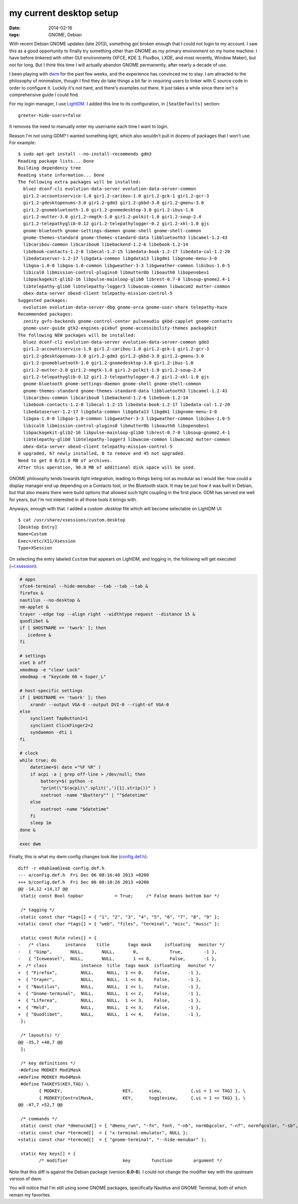 my current desktop setup
========================

:date: 2014-02-16
:tags: GNOME, Debian


With recent Debian GNOME updates (late 2013), something got broken enough that I
could not login to my account. I saw this as a good
opportunity to finally try something other than GNOME as my primary
environment on my home machine. I have before tinkered with other GUI
environments (XFCE, KDE 3, FluxBox, LXDE, and most recently, Window
Maker), but not for long. But I think this time I will actually
abandon GNOME permanently, after nearly a decade of use.

I been playing with dwm__ for the past few weeks, and the experience
has convinced me to stay. I am attracted to the philosophy of
minimalism, though I find they do take things a bit far in requiring
users to tinker with C source code in order to configure it. Luckily
it's not hard, and there's examples out there. It just takes a while
since there isn't a comprehensive guide I could find.

For my login manager, I use LightDM__. I added this line to its
configuration, in ``[SeatDefaults]`` section::

  greeter-hide-users=false

It removes the need to manually enter my username each time I want to
login.

Reason I'm not using GDM? I wanted something light, which also
wouldn't pull in dozens of packages that I won't use. For example::

    $ sudo apt-get install --no-install-recommends gdm3
    Reading package lists... Done
    Building dependency tree       
    Reading state information... Done
    The following extra packages will be installed:
      bluez dconf-cli evolution-data-server evolution-data-server-common
      gir1.2-accountsservice-1.0 gir1.2-caribou-1.0 gir1.2-gck-1 gir1.2-gcr-3
      gir1.2-gdesktopenums-3.0 gir1.2-gdm3 gir1.2-gkbd-3.0 gir1.2-gmenu-3.0
      gir1.2-gnomebluetooth-1.0 gir1.2-gnomedesktop-3.0 gir1.2-ibus-1.0
      gir1.2-mutter-3.0 gir1.2-nmgtk-1.0 gir1.2-polkit-1.0 gir1.2-soup-2.4
      gir1.2-telepathyglib-0.12 gir1.2-telepathylogger-0.2 gir1.2-xkl-1.0 gjs
      gnome-bluetooth gnome-settings-daemon gnome-shell gnome-shell-common
      gnome-themes-standard gnome-themes-standard-data libbluetooth3 libcamel-1.2-43
      libcaribou-common libcaribou0 libebackend-1.2-6 libebook-1.2-14
      libebook-contacts-1.2-0 libecal-1.2-15 libedata-book-1.2-17 libedata-cal-1.2-20
      libedataserver-1.2-17 libgdata-common libgdata13 libgdm1 libgnome-menu-3-0
      libgoa-1.0-0 libgoa-1.0-common libgweather-3-3 libgweather-common libibus-1.0-5
      libical0 libmission-control-plugins0 libmutter0b liboauth0 libopenobex1
      libpackagekit-glib2-16 libpulse-mainloop-glib0 librest-0.7-0 libsoup-gnome2.4-1
      libtelepathy-glib0 libtelepathy-logger3 libwacom-common libwacom2 mutter-common
      obex-data-server obexd-client telepathy-mission-control-5
    Suggested packages:
      evolution evolution-data-server-dbg gnome-orca gnome-user-share telepathy-haze
    Recommended packages:
      zenity gvfs-backends gnome-control-center pulseaudio gkbd-capplet gnome-contacts
      gnome-user-guide gtk2-engines-pixbuf gnome-accessibility-themes packagekit
    The following NEW packages will be installed:
      bluez dconf-cli evolution-data-server evolution-data-server-common gdm3
      gir1.2-accountsservice-1.0 gir1.2-caribou-1.0 gir1.2-gck-1 gir1.2-gcr-3
      gir1.2-gdesktopenums-3.0 gir1.2-gdm3 gir1.2-gkbd-3.0 gir1.2-gmenu-3.0
      gir1.2-gnomebluetooth-1.0 gir1.2-gnomedesktop-3.0 gir1.2-ibus-1.0
      gir1.2-mutter-3.0 gir1.2-nmgtk-1.0 gir1.2-polkit-1.0 gir1.2-soup-2.4
      gir1.2-telepathyglib-0.12 gir1.2-telepathylogger-0.2 gir1.2-xkl-1.0 gjs
      gnome-bluetooth gnome-settings-daemon gnome-shell gnome-shell-common
      gnome-themes-standard gnome-themes-standard-data libbluetooth3 libcamel-1.2-43
      libcaribou-common libcaribou0 libebackend-1.2-6 libebook-1.2-14
      libebook-contacts-1.2-0 libecal-1.2-15 libedata-book-1.2-17 libedata-cal-1.2-20
      libedataserver-1.2-17 libgdata-common libgdata13 libgdm1 libgnome-menu-3-0
      libgoa-1.0-0 libgoa-1.0-common libgweather-3-3 libgweather-common libibus-1.0-5
      libical0 libmission-control-plugins0 libmutter0b liboauth0 libopenobex1
      libpackagekit-glib2-16 libpulse-mainloop-glib0 librest-0.7-0 libsoup-gnome2.4-1
      libtelepathy-glib0 libtelepathy-logger3 libwacom-common libwacom2 mutter-common
      obex-data-server obexd-client telepathy-mission-control-5
    0 upgraded, 67 newly installed, 0 to remove and 45 not upgraded.
    Need to get 0 B/31.0 MB of archives.
    After this operation, 90.8 MB of additional disk space will be used.

GNOME philosophy tends towards tight integration, leading to things
being not as modular as I would like: how could a display manager end
up depending on a Contacts tool, or the Bluetooth stack. It may
be just how it was built in Debian, but that also means there
were build options that allowed such tight coupling in the first
place. GDM has served me well for years, but I'm not interested in all
those tools it brings with.

Anyways, enough with that. I added a custom `.desktop` file which will
become selectable on LightDM UI::

    $ cat /usr/share/xsessions/custom.desktop
    [Desktop Entry]
    Name=Custom
    Exec=/etc/X11/Xsession
    Type=XSession

On selecting the entry labeled ``Custom`` that appears on LightDM,
and logging in, the following will get executed (`~/.xsession`__):


.. code-block:: sh

   # apps
   xfce4-terminal --hide-menubar --tab --tab --tab &
   firefox &
   nautilus --no-desktop &
   nm-applet &
   trayer --edge top --align right --widthtype request --distance 15 &
   quodlibet &
   if [ $HOSTNAME == 'twork' ]; then
      icedove &
   fi

   # settings
   xset b off
   xmodmap -e "clear Lock"
   xmodmap -e "keycode 66 = Super_L"

   # host-specific settings
   if [ $HOSTNAME == 'twork' ]; then
       xrandr --output VGA-0 --output DVI-0 --right-of VGA-0
   else
       synclient TapButton1=1
       synclient ClickFinger2=2
       syndaemon -dti 1
   fi

   # clock
   while true; do
       datetime=$( date +"%F %R" )
       if acpi -a | grep off-line > /dev/null; then
           battery=$( python -c
           "print(\"$(acpi)\".split(',')[1].strip())" )
           xsetroot -name "$battery"" | ""$datetime"
       else
           xsetroot -name "$datetime"
       fi
       sleep 1m
   done &

   exec dwm


Finally, this is what my dwm config changes look like (`config.def.h`__)::

    diff -r e0ab1aa61eab config.def.h
    --- a/config.def.h	Fri Dec 06 08:16:40 2013 +0200
    +++ b/config.def.h	Fri Dec 06 08:18:26 2013 +0200
    @@ -14,12 +14,17 @@
     static const Bool topbar            = True;     /* False means bottom bar */

     /* tagging */
    -static const char *tags[] = { "1", "2", "3", "4", "5", "6", "7", "8", "9" };
    +static const char *tags[] = { "web", "files", "terminal", "misc", "music" };

     static const Rule rules[] = {
    -	/* class      instance    title       tags mask     isfloating   monitor */
    -	{ "Gimp",       NULL,       NULL,       0,            True,        -1 },
    -	{ "Iceweasel",  NULL,       NULL,       1 << 8,       False,       -1 },
    +  /* class             instance  title  tags mask  isfloating   monitor */
    +  { "Firefox",         NULL,     NULL,  1 << 0,    False,       -1 },
    +  { "trayer",          NULL,     NULL,  1 << 0,    False,       -1 },
    +  { "Nautilus",        NULL,     NULL,  1 << 1,    False,       -1 },
    +  { "Gnome-terminal",  NULL,     NULL,  1 << 2,    False,       -1 },
    +  { "Liferea",         NULL,     NULL,  1 << 3,    False,       -1 },
    +  { "Meld",            NULL,     NULL,  1 << 3,    False,       -1 },
    +  { "Quodlibet",       NULL,     NULL,  1 << 4,    False,       -1 },
     };

     /* layout(s) */
    @@ -35,7 +40,7 @@
     };

     /* key definitions */
    -#define MODKEY Mod1Mask
    +#define MODKEY Mod4Mask
     #define TAGKEYS(KEY,TAG) \
            { MODKEY,                       KEY,      view,           {.ui = 1 << TAG} }, \
            { MODKEY|ControlMask,           KEY,      toggleview,     {.ui = 1 << TAG} }, \
    @@ -47,7 +52,7 @@

     /* commands */
     static const char *dmenucmd[] = { "dmenu_run", "-fn", font, "-nb", normbgcolor, "-nf", normfgcolor, "-sb", selbgcolor, "-sf", selfgcolor, NULL };
    -static const char *termcmd[]  = { "x-terminal-emulator", NULL };
    +static const char *termcmd[]  = { "gnome-terminal", "--hide-menubar" };

     static Key keys[] = {
            /* modifier                     key        function        argument */


Note that this diff is against the Debian package (version **6.0-6**). I
could not change the modifier key with the upstream version of dwm.

You will notice that I'm still using some GNOME packages, specifically
Nautilus and GNOME Terminal, both of which remain my favorites.



__ http://dwm.suckless.org
__ http://www.freedesktop.org/wiki/Software/LightDM
__ https://bitbucket.org/tshepang/custom/src/tip/xsession
__ https://bitbucket.org/tshepang/custom/src/tip/config.def.h
